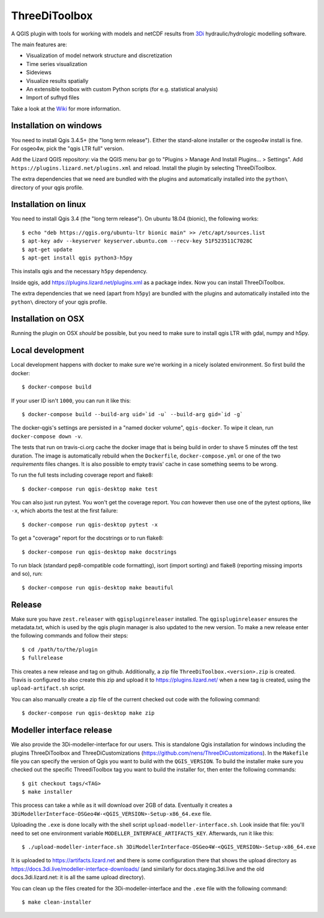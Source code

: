 ThreeDiToolbox
==============

.. image:: https://travis-ci.org/nens/ThreeDiToolbox.svg?branch=master
    :target: https://travis-ci.org/nens/ThreeDiToolbox

.. image:: https://coveralls.io/repos/github/nens/ThreeDiToolbox/badge.svg?branch=HEAD
    :target: https://coveralls.io/github/nens/ThreeDiToolbox?branch=HEAD


A QGIS plugin with tools for working with models and netCDF results from
`3Di`_ hydraulic/hydrologic modelling software.

.. _`3Di`: http://www.3di.nu/

The main features are:

- Visualization of model network structure and discretization
- Time series visualization
- Sideviews
- Visualize results spatially
- An extensible toolbox with custom Python scripts (for e.g. statistical analysis)
- Import of sufhyd files

Take a look at the `Wiki`_ for more information.

.. _`Wiki`: https://github.com/nens/ThreeDiToolbox/wiki


Installation on windows
-----------------------

You need to install Qgis 3.4.5+ (the "long term release"). Either the
stand-alone installer or the osgeo4w install is fine. For osgeo4w, pick the
"qgis LTR full" version.

Add the Lizard QGIS repository: via the QGIS menu bar go to "Plugins > Manage
And Install Plugins... > Settings". Add
``https://plugins.lizard.net/plugins.xml`` and reload. Install the plugin by
selecting ThreeDiToolbox.

The extra dependencies that we need are bundled with the plugins and
automatically installed into the ``python\`` directory of your qgis profile.


Installation on linux
---------------------

You need to install Qgis 3.4 (the "long term release"). On ubuntu 18.04
(bionic), the following works::

  $ echo "deb https://qgis.org/ubuntu-ltr bionic main" >> /etc/apt/sources.list
  $ apt-key adv --keyserver keyserver.ubuntu.com --recv-key 51F523511C7028C
  $ apt-get update
  $ apt-get install qgis python3-h5py

This installs qgis and the necessary ``h5py`` dependency.

Inside qgis, add https://plugins.lizard.net/plugins.xml as a package
index. Now you can install ThreeDiToolbox.

The extra dependencies that we need (apart from ``h5py``) are bundled with the
plugins and automatically installed into the ``python\`` directory of your
qgis profile.


Installation on OSX
-------------------

Running the plugin on OSX *should* be possible, but you need to make sure to
install qgis LTR with gdal, numpy and h5py.


Local development
-----------------

Local development happens with docker to make sure we're working in a nicely
isolated environment. So first build the docker::

  $ docker-compose build

If your user ID isn't ``1000``, you can run it like this::

  $ docker-compose build --build-arg uid=`id -u` --build-arg gid=`id -g`

The docker-qgis's settings are persisted in a "named docker volume",
``qgis-docker``. To wipe it clean, run ``docker-compose down -v``.

The tests that run on travis-ci.org cache the docker image that is being build
in order to shave 5 minutes off the test duration. The image is automatically
rebuild when the ``Dockerfile``, ``docker-compose.yml`` or one of the two
`requirements` files changes. It is also possible to empty travis' cache in
case something seems to be wrong.

To run the full tests including coverage report and flake8::

  $ docker-compose run qgis-desktop make test

You can also just run pytest. You won't get the coverage report. You *can*
however then use one of the pytest options, like ``-x``, which aborts the test
at the first failure::

  $ docker-compose run qgis-desktop pytest -x

To get a "coverage" report for the docstrings or to run flake8::

  $ docker-compose run qgis-desktop make docstrings

To run black (standard pep8-compatible code formatting), isort (import
sorting) and flake8 (reporting missing imports and so), run::

  $ docker-compose run qgis-desktop make beautiful


Release
-------

Make sure you have ``zest.releaser`` with ``qgispluginreleaser`` installed. The
``qgispluginreleaser`` ensures the metadata.txt, which is used by the qgis plugin
manager is also updated to the new version. To make a new release enter the following
commands and follow their steps::

    $ cd /path/to/the/plugin
    $ fullrelease

This creates a new release and tag on github. Additionally, a zip file
``ThreeDiToolbox.<version>.zip`` is created. Travis is configured to also
create this zip and upload it to https://plugins.lizard.net/ when a new tag is
created, using the ``upload-artifact.sh`` script.

You can also manually create a zip file of the current checked out code with the
following command::

    $ docker-compose run qgis-desktop make zip


Modeller interface release
--------------------------

We also provide the 3Di-modeller-interface for our users. This is standalone Qgis
installation for windows including the plugins ThreeDiToolbox and ThreeDiCustomizations
(https://github.com/nens/ThreeDiCustomizations). In the ``Makefile`` file you can specify
the version of Qgis you want to build with the ``QGIS_VERSION``. To build the installer
make sure you checked out the specific ThreediToolbox tag you want to build the
installer for, then enter the following commands::

    $ git checkout tags/<TAG>
    $ make installer

This process can take a while as it will download over 2GB of data. Eventually it
creates a ``3DiModellerInterface-OSGeo4W-<QGIS_VERSION>-Setup-x86_64.exe`` file.

Uploading the ``.exe`` is done locally with the shell script
``upload-modeller-interface.sh``. Look inside that file: you'll need to set one
environment variable ``MODELLER_INTERFACE_ARTIFACTS_KEY``. Afterwards, run it like
this::

  $ ./upload-modeller-interface.sh 3DiModellerInterface-OSGeo4W-<QGIS_VERSION>-Setup-x86_64.exe

It is uploaded to https://artifacts.lizard.net and there is some configuration
there that shows the upload directory as
https://docs.3di.live/modeller-interface-downloads/ (and similarly for
docs.staging.3di.live and the old docs.3di.lizard.net: it is all the same
upload directory).

You can clean up the files created for the 3Di-modeller-interface and the ``.exe`` file
with the following command::

    $ make clean-installer
